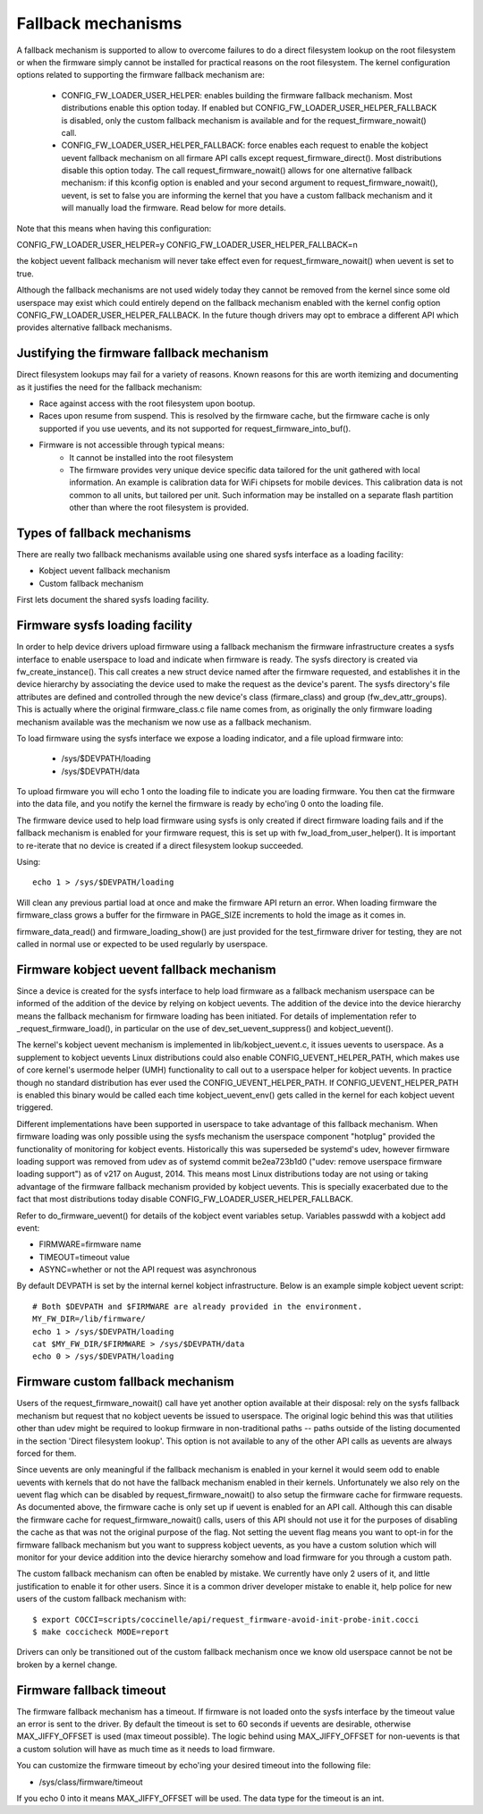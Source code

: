 ===================
Fallback mechanisms
===================

A fallback mechanism is supported to allow to overcome failures to do a direct
filesystem lookup on the root filesystem or when the firmware simply cannot be
installed for practical reasons on the root filesystem. The kernel
configuration options related to supporting the firmware fallback mechanism are:

  * CONFIG_FW_LOADER_USER_HELPER: enables building the firmware fallback
    mechanism. Most distributions enable this option today. If enabled but
    CONFIG_FW_LOADER_USER_HELPER_FALLBACK is disabled, only the custom fallback
    mechanism is available and for the request_firmware_nowait() call.
  * CONFIG_FW_LOADER_USER_HELPER_FALLBACK: force enables each request to
    enable the kobject uevent fallback mechanism on all firmare API calls
    except request_firmware_direct(). Most distributions disable this option
    today. The call request_firmware_nowait() allows for one alternative
    fallback mechanism: if this kconfig option is enabled and your second
    argument to request_firmware_nowait(), uevent, is set to false you are
    informing the kernel that you have a custom fallback mechanism and it will
    manually load the firmware. Read below for more details.

Note that this means when having this configuration:

CONFIG_FW_LOADER_USER_HELPER=y
CONFIG_FW_LOADER_USER_HELPER_FALLBACK=n

the kobject uevent fallback mechanism will never take effect even
for request_firmware_nowait() when uevent is set to true.

Although the fallback mechanisms are not used widely today they cannot be
removed from the kernel since some old userspace may exist which could
entirely depend on the fallback mechanism enabled with the kernel config option
CONFIG_FW_LOADER_USER_HELPER_FALLBACK. In the future though drivers may opt
to embrace a different API which provides alternative fallback mechanisms.

Justifying the firmware fallback mechanism
==========================================

Direct filesystem lookups may fail for a variety of reasons. Known reasons for
this are worth itemizing and documenting as it justifies the need for the
fallback mechanism:

* Race against access with the root filesystem upon bootup.

* Races upon resume from suspend. This is resolved by the firmware cache, but
  the firmware cache is only supported if you use uevents, and its not
  supported for request_firmware_into_buf().

* Firmware is not accessible through typical means:
        * It cannot be installed into the root filesystem
        * The firmware provides very unique device specific data tailored for
          the unit gathered with local information. An example is calibration
          data for WiFi chipsets for mobile devices. This calibration data is
          not common to all units, but tailored per unit.  Such information may
          be installed on a separate flash partition other than where the root
          filesystem is provided.

Types of fallback mechanisms
============================

There are really two fallback mechanisms available using one shared sysfs
interface as a loading facility:

* Kobject uevent fallback mechanism
* Custom fallback mechanism

First lets document the shared sysfs loading facility.

Firmware sysfs loading facility
===============================

In order to help device drivers upload firmware using a fallback mechanism
the firmware infrastructure creates a sysfs interface to enable userspace
to load and indicate when firmware is ready. The sysfs directory is created
via fw_create_instance(). This call creates a new struct device named after
the firmware requested, and establishes it in the device hierarchy by
associating the device used to make the request as the device's parent.
The sysfs directory's file attributes are defined and controlled through
the new device's class (firmare_class) and group (fw_dev_attr_groups).
This is actually where the original firmware_class.c file name comes from,
as originally the only firmware loading mechanism available was the
mechanism we now use as a fallback mechanism.

To load firmware using the sysfs interface we expose a loading indicator,
and a file upload firmware into:

  * /sys/$DEVPATH/loading
  * /sys/$DEVPATH/data

To upload firmware you will echo 1 onto the loading file to indicate
you are loading firmware. You then cat the firmware into the data file,
and you notify the kernel the firmware is ready by echo'ing 0 onto
the loading file.

The firmware device used to help load firmware using sysfs is only created if
direct firmware loading fails and if the fallback mechanism is enabled for your
firmware request, this is set up with fw_load_from_user_helper().  It is
important to re-iterate that no device is created if a direct filesystem lookup
succeeded.

Using::

        echo 1 > /sys/$DEVPATH/loading

Will clean any previous partial load at once and make the firmware API
return an error. When loading firmware the firmware_class grows a buffer
for the firmware in PAGE_SIZE increments to hold the image as it comes in.

firmware_data_read() and firmware_loading_show() are just provided for the
test_firmware driver for testing, they are not called in normal use or
expected to be used regularly by userspace.

Firmware kobject uevent fallback mechanism
==========================================

Since a device is created for the sysfs interface to help load firmware as a
fallback mechanism userspace can be informed of the addition of the device by
relying on kobject uevents. The addition of the device into the device
hierarchy means the fallback mechanism for firmware loading has been initiated.
For details of implementation refer to _request_firmware_load(), in particular
on the use of dev_set_uevent_suppress() and kobject_uevent().

The kernel's kobject uevent mechanism is implemented in lib/kobject_uevent.c,
it issues uevents to userspace. As a supplement to kobject uevents Linux
distributions could also enable CONFIG_UEVENT_HELPER_PATH, which makes use of
core kernel's usermode helper (UMH) functionality to call out to a userspace
helper for kobject uevents. In practice though no standard distribution has
ever used the CONFIG_UEVENT_HELPER_PATH. If CONFIG_UEVENT_HELPER_PATH is
enabled this binary would be called each time kobject_uevent_env() gets called
in the kernel for each kobject uevent triggered.

Different implementations have been supported in userspace to take advantage of
this fallback mechanism. When firmware loading was only possible using the
sysfs mechanism the userspace component "hotplug" provided the functionality of
monitoring for kobject events. Historically this was superseded be systemd's
udev, however firmware loading support was removed from udev as of systemd
commit be2ea723b1d0 ("udev: remove userspace firmware loading support")
as of v217 on August, 2014. This means most Linux distributions today are
not using or taking advantage of the firmware fallback mechanism provided
by kobject uevents. This is specially exacerbated due to the fact that most
distributions today disable CONFIG_FW_LOADER_USER_HELPER_FALLBACK.

Refer to do_firmware_uevent() for details of the kobject event variables
setup. Variables passwdd with a kobject add event:

* FIRMWARE=firmware name
* TIMEOUT=timeout value
* ASYNC=whether or not the API request was asynchronous

By default DEVPATH is set by the internal kernel kobject infrastructure.
Below is an example simple kobject uevent script::

        # Both $DEVPATH and $FIRMWARE are already provided in the environment.
        MY_FW_DIR=/lib/firmware/
        echo 1 > /sys/$DEVPATH/loading
        cat $MY_FW_DIR/$FIRMWARE > /sys/$DEVPATH/data
        echo 0 > /sys/$DEVPATH/loading

Firmware custom fallback mechanism
==================================

Users of the request_firmware_nowait() call have yet another option available
at their disposal: rely on the sysfs fallback mechanism but request that no
kobject uevents be issued to userspace. The original logic behind this
was that utilities other than udev might be required to lookup firmware
in non-traditional paths -- paths outside of the listing documented in the
section 'Direct filesystem lookup'. This option is not available to any of
the other API calls as uevents are always forced for them.

Since uevents are only meaningful if the fallback mechanism is enabled
in your kernel it would seem odd to enable uevents with kernels that do not
have the fallback mechanism enabled in their kernels. Unfortunately we also
rely on the uevent flag which can be disabled by request_firmware_nowait() to
also setup the firmware cache for firmware requests. As documented above,
the firmware cache is only set up if uevent is enabled for an API call.
Although this can disable the firmware cache for request_firmware_nowait()
calls, users of this API should not use it for the purposes of disabling
the cache as that was not the original purpose of the flag. Not setting
the uevent flag means you want to opt-in for the firmware fallback mechanism
but you want to suppress kobject uevents, as you have a custom solution which
will monitor for your device addition into the device hierarchy somehow and
load firmware for you through a custom path.

The custom fallback mechanism can often be enabled by mistake. We currently
have only 2 users of it, and little justification to enable it for other users.
Since it is a common driver developer mistake to enable it, help police for
new users of the custom fallback mechanism with::

        $ export COCCI=scripts/coccinelle/api/request_firmware-avoid-init-probe-init.cocci
        $ make coccicheck MODE=report

Drivers can only be transitioned out of the custom fallback mechanism
once we know old userspace cannot be not be broken by a kernel change.

Firmware fallback timeout
=========================

The firmware fallback mechanism has a timeout. If firmware is not loaded
onto the sysfs interface by the timeout value an error is sent to the
driver. By default the timeout is set to 60 seconds if uevents are
desirable, otherwise MAX_JIFFY_OFFSET is used (max timeout possible).
The logic behind using MAX_JIFFY_OFFSET for non-uevents is that a custom
solution will have as much time as it needs to load firmware.

You can customize the firmware timeout by echo'ing your desired timeout into
the following file:

* /sys/class/firmware/timeout

If you echo 0 into it means MAX_JIFFY_OFFSET will be used. The data type
for the timeout is an int.
